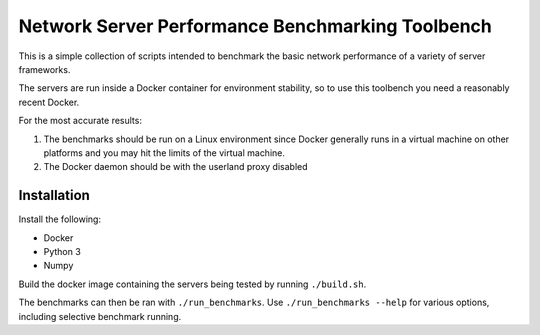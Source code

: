 Network Server Performance Benchmarking Toolbench
=================================================

This is a simple collection of scripts intended to benchmark the basic
network performance of a variety of server frameworks.

The servers are run inside a Docker container for environment stability,
so to use this toolbench you need a reasonably recent Docker.

For the most accurate results:

1. The benchmarks should be run on a Linux environment since Docker generally runs in
   a virtual machine on other platforms and you may hit the limits of the virtual machine.
#. The Docker daemon should be with the userland proxy disabled

Installation
------------

Install the following:

- Docker
- Python 3
- Numpy

Build the docker image containing the servers being tested by running
``./build.sh``.

The benchmarks can then be ran with ``./run_benchmarks``.  Use
``./run_benchmarks --help`` for various options, including selective
benchmark running.

